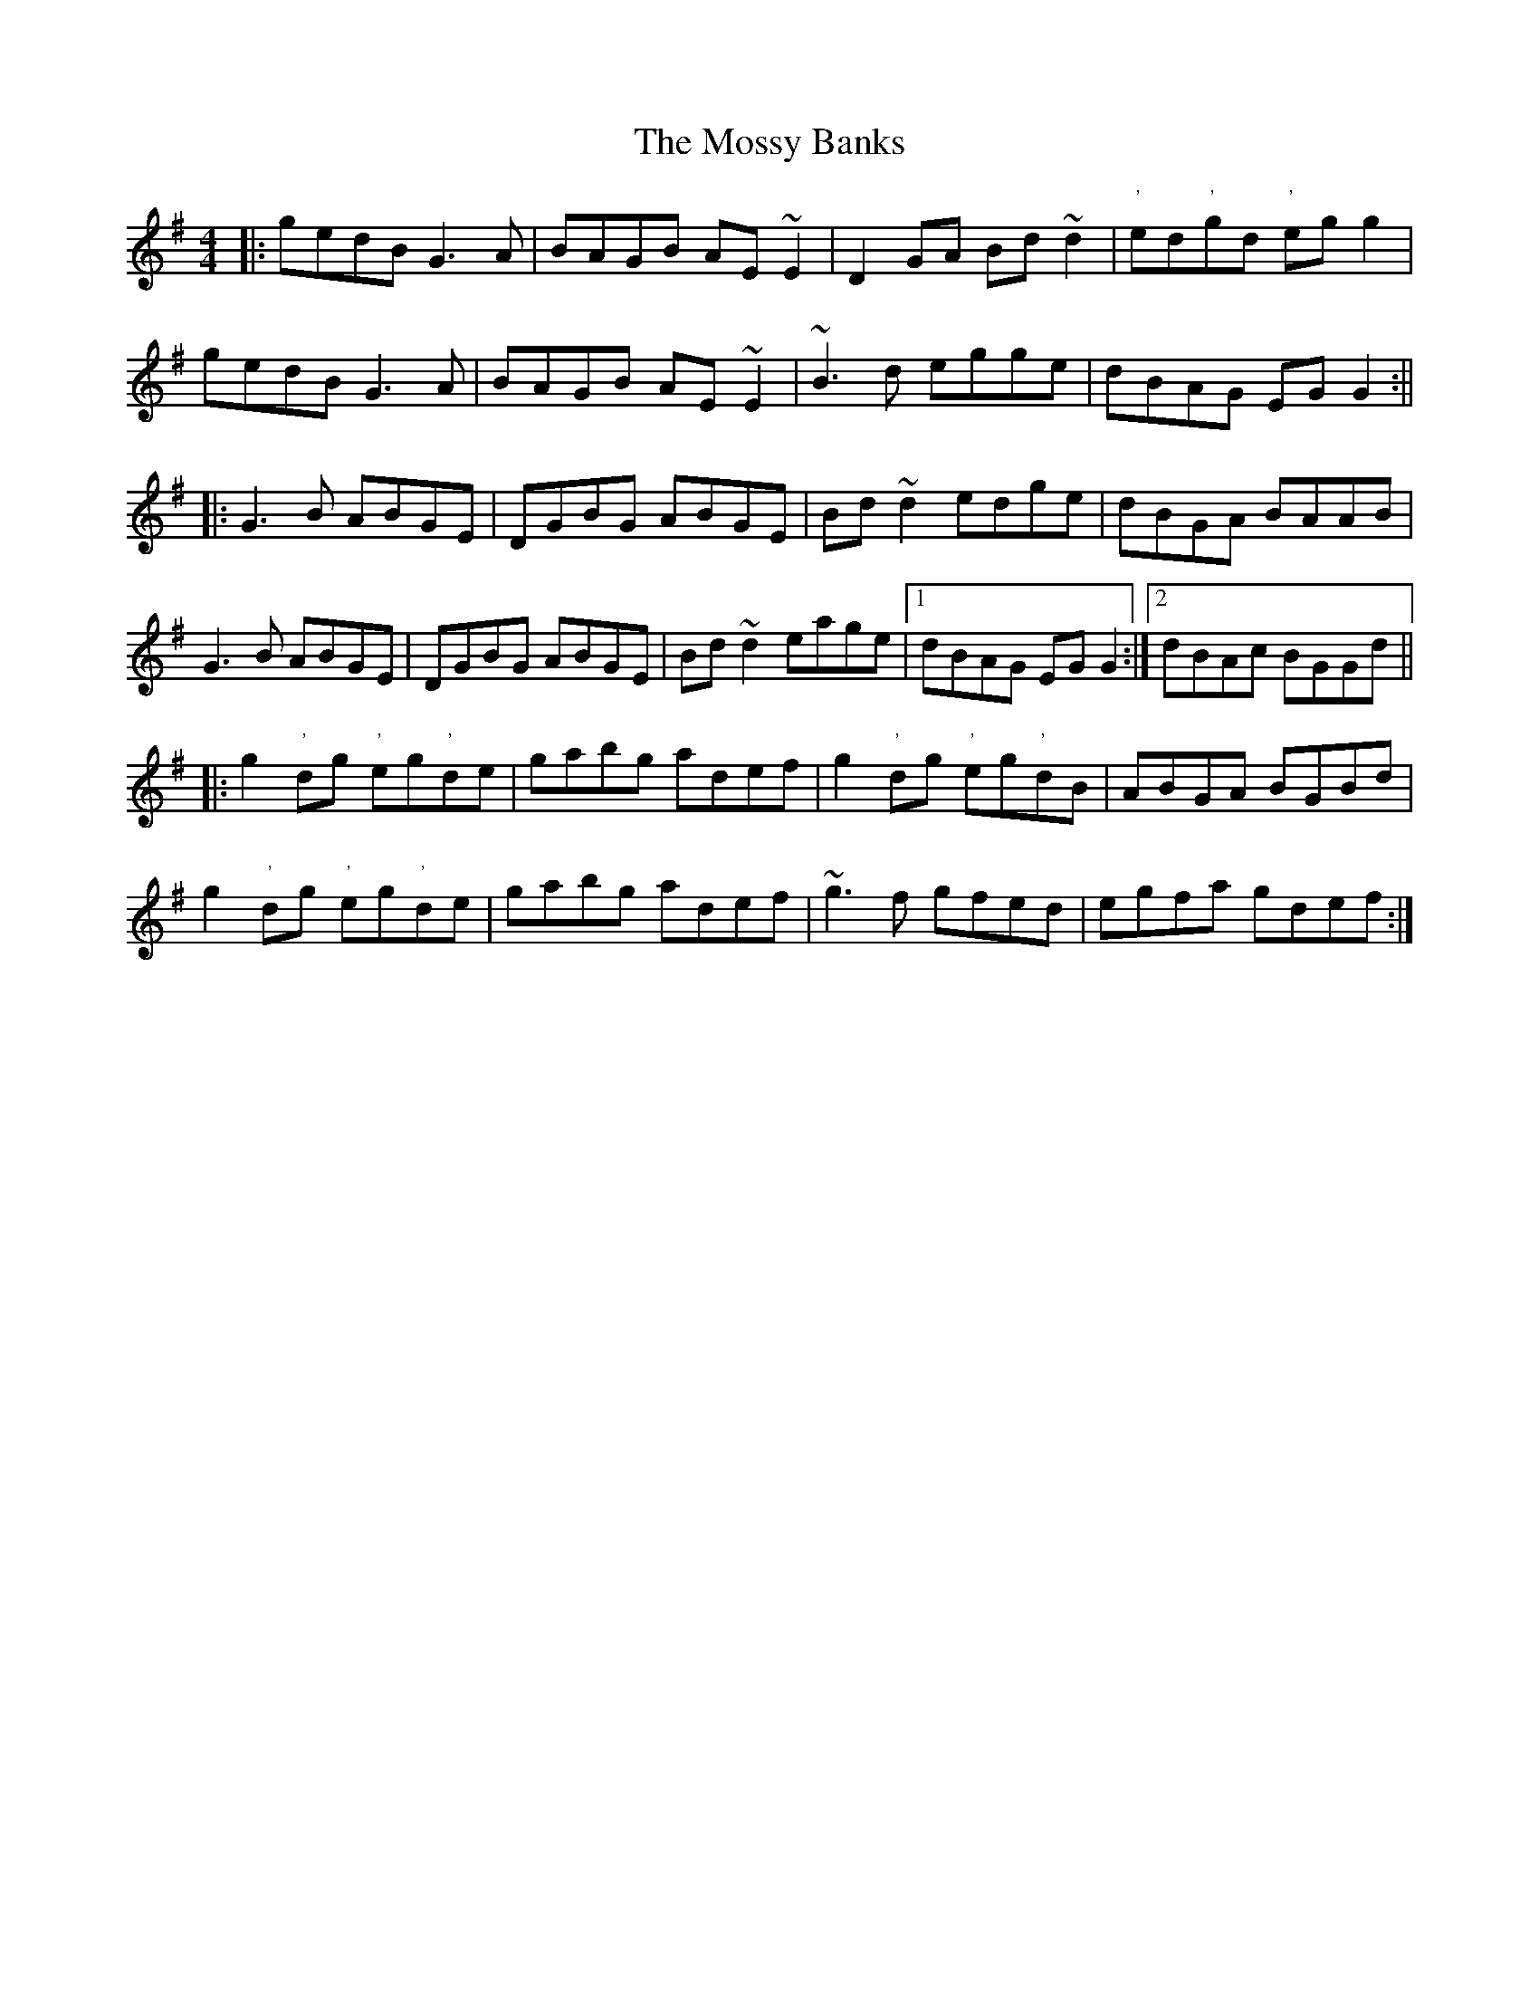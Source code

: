 X:1
T:Mossy Banks, The
M:4/4
L:1/8
S:L.Nugent #1 Trk 12
R:reel
Z:Ed Wosik
K:Gmaj
|:gedB G3A| BAGB AE~E2| D2GA Bd~d2| "'"ed"'"gd "'"egg2|
gedB G3A|BAGB AE~E2|~B3d egge| dBAG EGG2:||
|:G3B ABGE| DGBG ABGE| Bd~d2 edge| dBGA BAAB|
 G3B ABGE| DGBG ABGE| Bd~d2 eage|1 dBAG EGG2:|2 dBAc BGGd||
|:g2"'"dg "'"eg"'"de| gabg adef| g2"'"dg "'"eg"'"dB| ABGA BGBd|
g2"'"dg "'"eg"'"de| gabg adef| ~g3f gfed| egfa gdef:|
